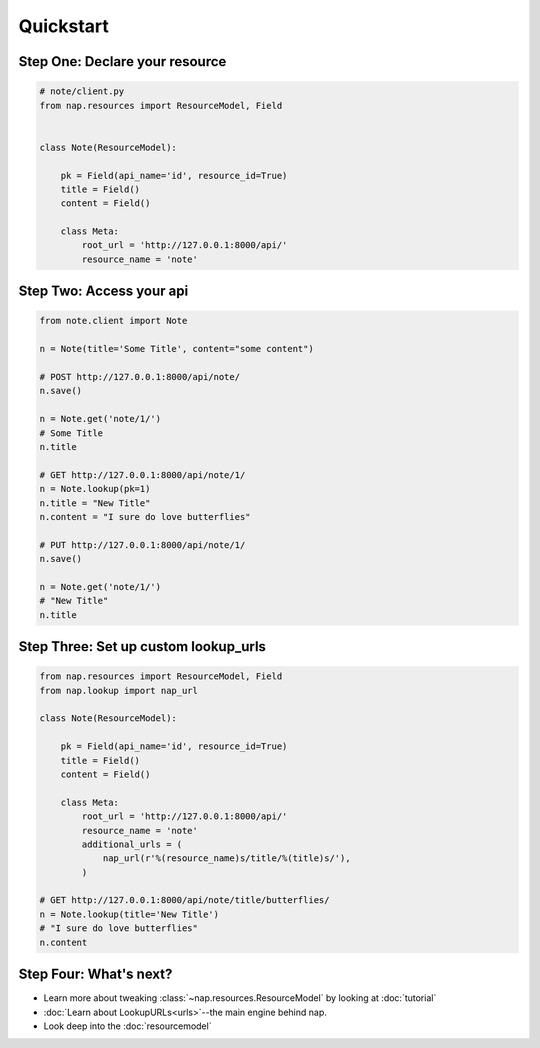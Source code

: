 ==========
Quickstart
==========

Step One: Declare your resource
===============================


..  code-block:: python

    # note/client.py
    from nap.resources import ResourceModel, Field


    class Note(ResourceModel):

        pk = Field(api_name='id', resource_id=True)
        title = Field()
        content = Field()

        class Meta:
            root_url = 'http://127.0.0.1:8000/api/'
            resource_name = 'note'


Step Two: Access your api
==========================

.. code-block:: python

    from note.client import Note

    n = Note(title='Some Title', content="some content")

    # POST http://127.0.0.1:8000/api/note/
    n.save()

    n = Note.get('note/1/')
    # Some Title
    n.title

    # GET http://127.0.0.1:8000/api/note/1/
    n = Note.lookup(pk=1)
    n.title = "New Title"
    n.content = "I sure do love butterflies"

    # PUT http://127.0.0.1:8000/api/note/1/
    n.save()

    n = Note.get('note/1/')
    # "New Title"
    n.title


Step Three: Set up custom lookup_urls
=====================================

.. code-block:: python

    from nap.resources import ResourceModel, Field
    from nap.lookup import nap_url

    class Note(ResourceModel):

        pk = Field(api_name='id', resource_id=True)
        title = Field()
        content = Field()

        class Meta:
            root_url = 'http://127.0.0.1:8000/api/'
            resource_name = 'note'
            additional_urls = (
                nap_url(r'%(resource_name)s/title/%(title)s/'),
            )

    # GET http://127.0.0.1:8000/api/note/title/butterflies/
    n = Note.lookup(title='New Title')
    # "I sure do love butterflies"
    n.content

Step Four: What's next?
=======================

* Learn more about tweaking :class:`~nap.resources.ResourceModel` by looking at :doc:`tutorial`
* :doc:`Learn about LookupURLs<urls>`--the main engine behind nap.
* Look deep into the :doc:`resourcemodel`
